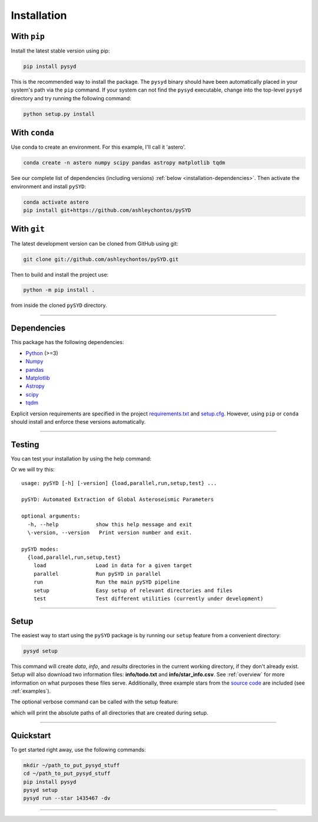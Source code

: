 .. link-button:: installation/quickstart
    :type: ref
    :text: Jump down to quickstart to get started right away!
    :classes: btn-outline-secondary btn-block

.. _installation/index:

************
Installation
************


With ``pip``
************

Install the latest stable version using pip:

.. code-block::

    pip install pysyd

This is the recommended way to install the package. The ``pysyd`` binary should have been automatically 
placed in your system's path via the ``pip`` command. If your system can not find the ``pysyd`` executable, 
change into the top-level ``pysyd`` directory and try running the following command:

.. code-block::

    python setup.py install
    
With ``conda``
**************

Use conda to create an environment. For this example, I'll call it 'astero'.

.. code-block::
    
    conda create -n astero numpy scipy pandas astropy matplotlib tqdm
    
See our complete list of dependencies (including versions) :ref:`below <installation-dependencies>`. 
Then activate the environment and install ``pySYD``:

.. code-block::

    conda activate astero
    pip install git+https://github.com/ashleychontos/pySYD


With ``git``
************

The latest development version can be cloned from GitHub using git:

.. code-block::

    git clone git://github.com/ashleychontos/pySYD.git

Then to build and install the project use:

.. code-block::

    python -m pip install .

from inside the cloned ``pySYD`` directory.

-----

.. _installation/dependencies:


Dependencies
************

This package has the following dependencies:

* `Python <https://www.python.org>`_ (>=3)
* `Numpy <https://numpy.org>`_
* `pandas <https://pandas.pydata.org>`_ 
* `Matplotlib <https://matplotlib.org/index.html#module-matplotlib>`_
* `Astropy <https://www.astropy.org>`_
* `scipy <https://docs.scipy.org/doc/>`_
* `tqdm <https://tqdm.github.io>`_

Explicit version requirements are specified in the project `requirements.txt <https://github.com/ashleychontos/pySYD/requirements.txt>`_ 
and `setup.cfg <https://github.com/ashleychontos/pySYD/setup.cfg>`_. However, using ``pip`` or 
``conda`` should install and enforce these versions automatically. 

-----

.. _installation/testing:

Testing
*******

You can test your installation by using the help command: 
    
.. dropdown:: pysyd --help
    
    | usage: pySYD [-h] [-version] {load,parallel,run,setup,test} ...
    |
    | pySYD: Automated Extraction of Global Asteroseismic Parameters
    |
    | optional arguments:
    |   -h, --help            show this help message and exit
    |   -version, --version   Print version number and exit.
    | 
    | pySYD modes:
    |   {load,parallel,run,setup,test}
    |     load                Load in data for a given target
    |     parallel            Run pySYD in parallel
    |     run                 Run the main pySYD pipeline
    |     setup               Easy setup of relevant directories and files
    |     test                Test different utilities (currently under development)


Or we will try this:

::

    usage: pySYD [-h] [-version] {load,parallel,run,setup,test} ...
    
    pySYD: Automated Extraction of Global Asteroseismic Parameters
    
    optional arguments:
      -h, --help            show this help message and exit
      \-version, --version   Print version number and exit.
     
    pySYD modes:
      {load,parallel,run,setup,test}
        load                Load in data for a given target
        parallel            Run pySYD in parallel
        run                 Run the main pySYD pipeline
        setup               Easy setup of relevant directories and files
        test                Test different utilities (currently under development)


-----

.. _installation/setup:

Setup
*****

The easiest way to start using the ``pySYD`` package is by running our ``setup`` feature
from a convenient directory:

.. code-block::

    pysyd setup

This command will create `data`, `info`, and `results` directories in the current working 
directory, if they don't already exist. Setup will also download two information files: 
**info/todo.txt** and **info/star_info.csv**. See :ref:`overview` for more information on 
what purposes these files serve. Additionally, three example stars 
from the `source code <https://github.com/ashleychontos/pySYD>`_ are included (see :ref:`examples`).

The optional verbose command can be called with the setup feature:

.. dropdown:: pysyd setup --verbose
    
    |`` Downloading relevant data from source directory:``
    | 
    |`` /Users/ashleychontos/Desktop/info``
    |``   % Total    % Received % Xferd  Average Speed   Time    Time     Time  Current``
    |``                                    Dload  Upload   Total   Spent    Left  Speed``
    |`` 100    25  100    25    0     0     49      0 --:--:-- --:--:-- --:--:--    49``
    |``   % Total    % Received % Xferd  Average Speed   Time    Time     Time  Current``
    |``                                    Dload  Upload   Total   Spent    Left  Speed``
    |`` 100   239  100   239    0     0    508      0 --:--:-- --:--:-- --:--:--   508``
    |``   % Total    % Received % Xferd  Average Speed   Time    Time     Time  Current``
    |``                                    Dload  Upload   Total   Spent    Left  Speed``
    |`` 100 1518k  100 1518k    0     0  1601k      0 --:--:-- --:--:-- --:--:-- 1601k``
    |``   % Total    % Received % Xferd  Average Speed   Time    Time     Time  Current``
    |``                                    Dload  Upload   Total   Spent    Left  Speed``
    |`` 100 3304k  100 3304k    0     0  2958k      0  0:00:01  0:00:01 --:--:-- 2958k``
    |``   % Total    % Received % Xferd  Average Speed   Time    Time     Time  Current``
    |``                                    Dload  Upload   Total   Spent    Left  Speed``
    |`` 100 1679k  100 1679k    0     0  1630k      0  0:00:01  0:00:01 --:--:-- 1630k``
    |``   % Total    % Received % Xferd  Average Speed   Time    Time     Time  Current``
    |``                                    Dload  Upload   Total   Spent    Left  Speed``
    |`` 100 3523k  100 3523k    0     0  3101k      0  0:00:01  0:00:01 --:--:-- 3099k``
    |``   % Total    % Received % Xferd  Average Speed   Time    Time     Time  Current``
    |``                                    Dload  Upload   Total   Spent    Left  Speed``
    |`` 100 1086k  100 1086k    0     0   943k      0  0:00:01  0:00:01 --:--:--  943k``
    |``   % Total    % Received % Xferd  Average Speed   Time    Time     Time  Current``
    |``                                    Dload  Upload   Total   Spent    Left  Speed``
    |`` 100 2578k  100 2578k    0     0  2391k      0  0:00:01  0:00:01 --:--:-- 2391k``
    | 
    | 
    |``  - created input file directory: /Users/ashleychontos/Desktop/pysyd/info``
    |``  - created data directory at /Users/ashleychontos/Desktop/pysyd/data``
    |``  - example data saved``
    |``  - results will be saved to /Users/ashleychontos/Desktop/pysyd/results``

which will print the absolute paths of all directories that are created during setup.

-----

.. _installation/quickstart:

Quickstart
**********

To get started right away, use the following commands:

.. code-block::

    mkdir ~/path_to_put_pysyd_stuff
    cd ~/path_to_put_pysyd_stuff
    pip install pysyd
    pysyd setup
    pysyd run --star 1435467 -dv

-----
